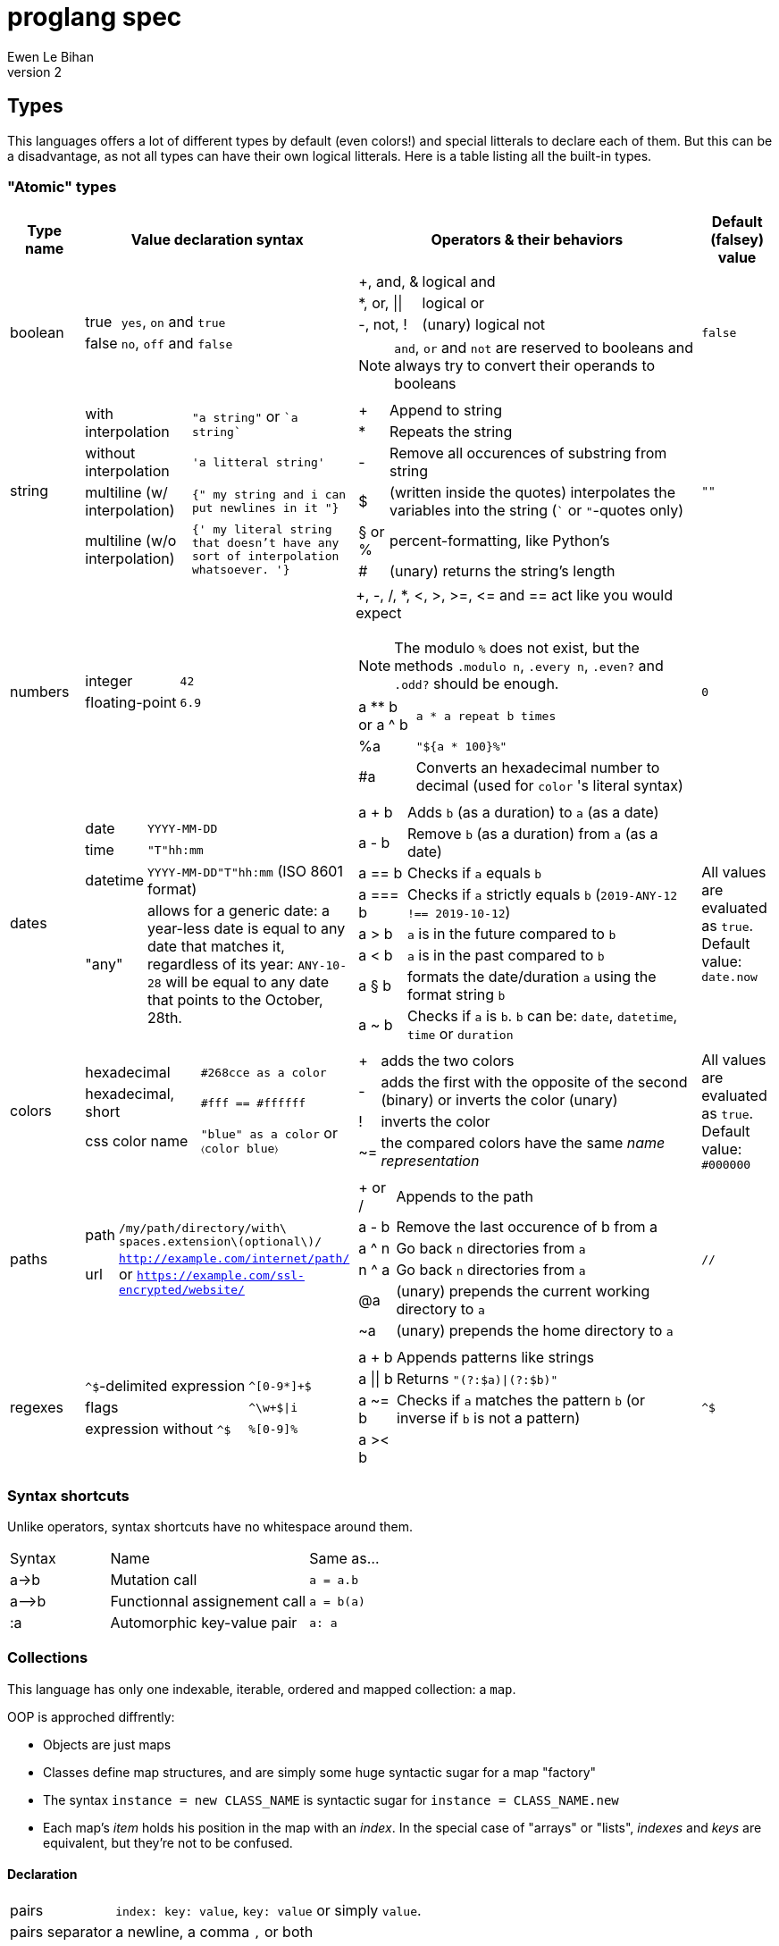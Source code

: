 = proglang spec
Ewen Le Bihan
v2

== Types
This languages offers a lot of different types by default (even colors!) and special litterals to declare each of them. But this can be a disadvantage, as not all types can have their own logical litterals.
Here is a table listing all the built-in types.

=== "Atomic" types

[cols="1,2a,6a,1"]
|===
| Type name | Value declaration syntax | Operators & their behaviors | Default (falsey) value

| boolean 
|
[horizontal]
true :: `yes`, `on` and `true`
false :: `no`, `off` and `false`

|
[horizontal]
+, and, & :: logical and
*, or, \|\| :: logical or
-, not, ! :: (unary) logical not

NOTE: `and`, `or` and `not` are reserved to booleans and always try to convert their operands to booleans
| `false`

| string
| 
[horizontal]
with interpolation :: `"a string"` or \``a string``
without interpolation :: `'a litteral string'`
multiline (w/ interpolation):: `{" my string
and i can put newlines in it "}`
multiline (w/o interpolation) :: `{' my literal string
that doesn't have any sort 
of interpolation
whatsoever.
'}`
|
[horizontal]
+ :: Append to string
* :: Repeats the string
- :: Remove all occurences of substring from string
$ :: (written inside the quotes) interpolates the variables into the string (``` or `"`-quotes only)
§ or % :: percent-formatting, like Python's
# :: (unary) returns the string's length
| `""`

| numbers
|
[horizontal]
integer :: `42`
floating-point :: `6.9`
|
+, -, /, *, <, >, >=, pass:[<=] and == act like you would expect

NOTE: The modulo `%` does not exist, but the methods `.modulo n`, `.every n`, `.even?` and `.odd?` should be enough.

[horizontal]
a +**+ b or a ^ b :: `a * a repeat b times`
 %a :: `"${a * 100}%"`
 #a :: Converts an hexadecimal number to decimal (used for `color` 's literal syntax)
| `0`

| dates
|
[horizontal]
date :: `YYYY-MM-DD`
time :: `"T"hh:mm`
datetime :: `YYYY-MM-DD"T"hh:mm` (ISO 8601 format)
"any" :: allows for a generic date: a year-less date is equal to any date that matches it, regardless of its year: `ANY-10-28` will be equal to any date that points to the October, 28th.

|
[horizontal]
a + b :: Adds `b` (as a duration) to `a` (as a date)
a - b :: Remove `b` (as a duration) from `a` (as a date)
a == b :: Checks if `a` equals `b`
a === b :: Checks if `a` strictly equals `b` (`2019-ANY-12 !== 2019-10-12`)
a > b :: `a` is in the future compared to `b`
a < b :: `a` is in the past compared to `b`
a § b :: formats the date/duration `a` using the format string `b`
a ~ b :: Checks if `a` is `b`. `b` can be: `date`, `datetime`, `time` or `duration`
| All values are evaluated as `true`. Default value: `date.now`

| colors
|
[horizontal]
hexadecimal :: `#268cce as a color`
hexadecimal, short :: `#fff == #ffffff`
css color name :: `"blue" as a color` or `〈color blue〉`
|
[horizontal]
+ :: adds the two colors
- :: adds the first with the opposite of the second (binary) or inverts the color (unary)
! :: inverts the color
~= :: the compared colors have the same _name representation_
| All values are evaluated as `true`. Default value: `#000000`

| paths
|
[horizontal]
path :: `/my/path/directory/with\ spaces.extension\(optional\)/`
url :: `http://example.com/internet/path/` or `https://example.com/ssl-encrypted/website/`

|
[horizontal]
+ or / :: Appends to the path
a - b :: Remove the last occurence of b from a
a ^ n :: Go back `n` directories from `a`
n ^ a :: Go back `n` directories from `a`
 @a :: (unary) prepends the current working directory to `a`
 ~a :: (unary) prepends the home directory to `a`
| `//`

| regexes
| 
[horizontal]
`^$`-delimited expression :: `^[0-9*]+$`
flags :: `^\w+$\|i`
expression without `^$` :: `%[0-9]%`

|
[horizontal]
a + b :: Appends patterns like strings
a \|\| b :: Returns `"(?:$a)\|(?:$b)"`
a ~= b :: Checks if `a` matches the pattern `b` (or inverse if `b` is not a pattern)
a >< b :: 
| `^$`

|===

=== Syntax shortcuts
Unlike operators, syntax shortcuts have no whitespace around them.
[cols="1,2,4a"]
|===
| Syntax
| Name
| Same as...

| +a->b+
| Mutation call
| `a = a.b`

| +a-->b+
| Functionnal assignement call
| `a = b(a)`

| :a
| Automorphic key-value pair
| `a: a`
|===

=== Collections
This language has only one indexable, iterable, ordered and mapped collection:
a `map`.

OOP is approched diffrently: 

* Objects are just maps
* Classes define map structures, and are simply some huge syntactic sugar for a map "factory"
* The syntax `instance = new CLASS_NAME` is syntactic sugar for `instance = CLASS_NAME.new`
* Each map's _item_ holds his position in the map with an _index_. In the special case of "arrays" or "lists", _indexes_ and _keys_ are equivalent, but they're not to be confused.

==== Declaration 
[horizontal]
pairs :: `index: key: value`, `key: value` or simply `value`. 
pairs separator :: a newline, a comma `,` or both
```
my_map = [
  lorem: "ipsum"
  dolor: "sit amet."
]

my_list = [
  "ispum", "dolor", "sit amet"
]
```

==== Lookup
* Lookup by index is made with the `.nth` method (that you can--like everything in this language--override) 
** `my_map.nth 4` gives the fifth item of the map
** `my_map.first == my_map.nth 0`
** `my_map.last == my_map.nth (my_map.size - 1)`
* Lookups by key are made with the dot syntax. This works for...
** Strings, naturally: `my_map.my_key_name`
** Numbers: `my_map.0`
** Variables: `my_map.$variable_name`
** Computed values: `my_map.${my expression}`

==== Iteration
The `iterate` keyword is used:

```
my_map = [
  lorem: "ipsum"
  dolor: "sit amet."
]

iterate over my_map
  log "$key#$index: $value"

--- returns lorem#0: ipsum\ndolor#1: sit amet.
```

`index`, `key` and `value` are set automatically and cannot be overriden

==== Transformations
See <<Built-ins>> for more operations
[cols="1,3,2a"]
|===
| Operation
| Solutions
| Example

| Apppending
| `map += item` or `map << item`
| 

| Prepending
| `item >> map`
|

| Inserting at index/key
| `map.insert item, at: index` or `map.insert item, key: key`
| 

| Zipping keys & values
| `keys >< values`
| Returns a new map, using `keys` 's values as keys, and `values` 's values as values

| Removing the first/last item(s)
| `+map -> remove first: n+` (remove the first `n` items) or `+map -> remove\|first+`. Same with the `last` argument/flag.
| 

| Removing item(s) by key/index
| `map -= key_s_` or `map.remove index_es_ \| by_index`
|
```
my_map = [
  a: 2
  b: 4
  c: 0
  d: 666
]

--- This adapts the indexes of each item. To prevent this, use `.remove` with the `preserve_indexes` flag.

my_map -= ['a', 'c']

----
[
  b: 4
  d: 666
]
----

my_map -> remove 3 \| by_index

----
[
  b: 4
]
----
```

| Switching indexes
| `+map -> move key to: destination_index+`
|
```
my_map = [
  a: 2
  b: 4
  c: 0
]

my_map -> move a to: 1
----
[
  b: 4
  a: 2
  c: 0
]
----
```
|===

== Declarations & assignements
=== Declaring variables
`=` is used to both declare and assign values to names (making that name a defined variable)

.Valid variable names
* Start with
** _ (underscore)
** Alphanumeric characters (including UTF-8 characters)
* Contain either
** _ (underscore)
** alphanumeric characters (including UTF-8 characters)
** - (dash)
* Cannot finish with a dash "-"

The variable's type can be explicitly set, or is infered when not specified:
```
number my-number = 2.485
string my-string = 2.485 --- returns "2.485"
my-variable = 2.485
my-variable is a number --- returns yes
```

Once a variable is declared, its type cannot be changed. This behavior may be altered using the `hybrid` keyword, as such:

```
hybrid var_name = 42
var_name = "it works"
```

You can also declare constants--variables whose values cannot be changed--using the `constant` keyword:

```
constant THE_FINAL_ANSWER = 42
THE_FINAL_ANSWER = 43 --- fail cause: cannot update a constant's value
```

== Operators

Operators can be completely different from one type to another.
Operators are simply functions defined in the type's prototype, that receives two arguments: 

- value: a reference to the object's `.value` function
- other: the other value passed as a comparison

`==`, `>` and other comparison operators are operators like others, and could return something else than booleans (tho the conditional statements always try to convert the result passed as the condition to a boolean).

Operators are in fact simply functions with a non-alphanumeric name: since objects are maps, their keys can be anything.
The only operators that have alphanumeric names are `not`, `and` and `or`.

When you write `a + b`, the compiler/interpreter understands `a.+ b` instead.

To declare _unary_ operators--operators with only one argument, such as `not`--simply define your operator function in your map and do not let it take any arguments.

If you have an operator that can be either unary or binary (eg. `-`), let your function take one _optional_ parameter, and use a `when` or `if` statement to separate the two cases

Any character or sequence of characters can serve as a key name (and thus as an operator name), except the following:

`.{}[]()"':``

Obviously, using one of the sequences used by comments is impossible too

Due to a high chance of ambiguity with other declarations, *all binary operators must be called with spaces surrounding the operator*

== Comments

[cols="1a"]
|===
^| *Single-line*
| — (_em-dash_)
| – (_en-dash_)
| --- (triple dash)
^| *Multiline*
| ====\n ... \n==== (four equal signs, a new line, your comment, a new line, four equal signs.) cannot contain `====`
| ----\n ... \n---- (four dashes, a new line, your comment, a new line, four dashes.) cannot contain `----`
|===

=== Docstrings

To document a function or method, use the following format:

```
----
module_name.method_name (module or instance method)
A description of this function's purpose. Do not explain arguments or flags here.

ARGUMENTS
argument_name | (annotation) accepted type | default value | Explanation

OPTIONS
option_name | Explanation

RETURNS
return type
----
```

`annotation` can be one of:

- converts
- enforces

If the module only contains module methods, you can ommit the "(module)" after method_name, but only if the module/submodule has the string `Only module methods.` or `Module methods only.` as the beginning of the description

To explain modules or submodules, use this format:

```
====
parent_module.module_name by author_name1, author_name2 and author_name3
A description of the module

LICENSE: license name
full license text, or URL to the license text
you can instead use LICENSE: same as parent to refer to the parent module's license.

SOURCE
URL to the source code (a online repo most of the time)
====
```

Of course, `ARGUMENTS`, `OPTIONS`, `RETURNS`, `SOURCE` and--but not recommended—`LICENSE` may be omitted when not applicable.

==== Examples

```
====
Only module methods. The language's core module, includes all the syntactically-sugared "keywords"
====
module core
use import import_module from NATIVE
use glob

----
core.unless
Evaluates the `condition`, and executes the `action` if `conditon` is false.

ARGUMENTS
condition | (converts) boolean  | false   | The condition that will be evaluated
action    | (enforces) function | nothing | The function that will be run if `condition` evaluates to `false`.

RETURNS
[
  result: any
  ran: boolean
]
----
unless = boolean:condition, function:action ==> core.if (not condition), action

----
core.use
Imports one or more objects from a module, or import the whole module, prefixed.

ARGUMENTS
whats  | (enforces) map of strings  | nothing | The list of glob patterns to import, or the module to import.
modules| (enforces) string or path  | ""      | The module(s) to import `whats` from. Can also use glob patterns. (if this is set to the empty string, imports the module directly)

RETURNS
[]any | A map of imported modules, in import order.
----
use = map of strings whats, string or path module: "" ==> {
  if not whats.strip
    fail cause: 'Nothing to import'
         troubleshoot: "Please `use` at least one module or object"
  if not module
    import_module whats.first
  else
    resolve_globs = map of strings values ==> iterate over values { glob.find value or value }
    
    modules --> resolve_globs
    whats --> resolve_globs

    imported = []
    iterate over modules with module=value
      iterate over whats with what=value
        try
          import :module, :what
        on success
          imported +=
}
```

```
module number

----
number.modulo
Calculates the modulo of a number

ARGUMENTS
n | (converts) number | The number to calculate the modulo against: a mod n

RETURNS
number
----
modulo = n ==> value - n.absolute * (value / n.absolute).floor


----
number.even
Checks if the number is even.

OPTIONS
zero_is_even | Counts zero as an even number.

RETURNS
boolean
----
even = |zero_is_even ==> if zero_is_even and this == 0 then yes else this.modulo 2 == 0 

----
number.odd
Checks if the number is odd.

OPTIONS
zero_is_even | Counts zero as an even number.

RETURNS
boolean
----
odd = |zero_is_even ==> if zero_is_even and this == 0 then no else this.modulo 2 != 0
```

== Modules
=== Creation
When you put a `module` declaration at the top of your file, any top-level key-value pair declaration will be exported, such that `key: value` will be accessible as `module_name.key` when using the module in a file. regular `=` assignements will not be accessible outside of the module's file. You can--of course--use the methods of a module in itself, 

==== Module methods vs instance methods
When the parser scans through your functions, it will categorize a method as an instance method if the variable `this` is used, and as a module method otherwise.
A instance method is called on a variable of that module, a module method is called on the module directly.

==== Creating a type
When creating a modulo that is a type, declare your module using `type` instead of `module`.
Then, you can define:

[horizontal]
operators:: Special methods that have the unary/binary syntactic sugar and that can be any character except alphanumeric (more details in the <<Types>> section)
`.as_<type>` :: Special methods that will be used for the `~`/`is` and `as` operators.
`.syntax` :: A special method that is used to describe how to declare a value of your type without using any method: this method will be called with a string, and you have to return either true--if your syntax matches the string given--or false otherwise

NOTE: Regarding `.syntax`, if two syntaxes are in conflict, the _import order_ of the modules will matter: the last-imported module will win. (this means that you can even provide your own type module that extends a built-in type by inheriting its `.syntax` method!)

=== Importing

Importing is done with the `use ... from ...` syntax. You may use the `*` wildcard as you would with glob patterns.
To importing a full module without polluting the namespace, simply use `import module_name`

.Example
----
use map_* from ~/components
----

(this is actually syntax sugar for the method `core.use`)

== Control structures
=== Syntactic sugar for...
Control structures are syntactic sugar for `core` functions that take an argument and a block or function.

eg. writing 
```
if my_conditional
  my_function_call()
  some_variable = some_value
```
gets interpreted as
```
core.if my_conditional, {
  my_function_call()
  some_variable = some_value
}.bind_to_outer_scope()
```
The `.bind_to_outer_scope()` binds the created block to its parent scope, preventing to create a new scope for the control structure's body implicitly.

Some `core` functions return a value, which means that you can assign the result of a control structure to a variable, pretty useful for eg. `when` statements.

=== As modifiers

*All* control structures can be written as a statement modifier, using the statement as the action:

```
log value if value > 5
```

is the same as

```
if value > 5
  log value
```

=== Conditionals

==== `if`/`unless`, `else if`, `else`



=== Loops

.All loops...
- Can be modified with an modifier-style `if` or `unless` statement. (except `while`)
- Return a map containing, in order of iteration, the returned values. (as in functions, the last statement is used as the return value)

Here is an example illustrating the two above points:
```
nums = 
  repeat 10 times with index: n if n.even
    n² --- some unicode works, ² gets transformed to `^2`

log nums
----
nums = [
  0: 0
  1: 4
  2: 16
  3: 36
  4: 64
  5: 100
]
----
```

==== `iterate`
There is no `for` loop. Instead, a `iterate` (or `iterate over`) loop is used. It loops through the given map, setting `value`, `index` and `key` variable accessible inside the loop's body.

===== Nested iterate loops

In a nested iterate loop, the variable `outer` is automatically created for each inner loop, and gives access to the index, value and key of the parent loop, and possibly another `outer` item that is a map containing the parent loop of the parent loop's index, value, key and possibly an `outer` item, and this until we reach the outermost loop.

===== Renaming the automatically set variables

You can also change the name of the automatically set variables, using `with`:

```
iterate over my_map with key: uuid, value: person
  log value --- fail cause: undefined variable
  log person --- works.
  iterate over person
    log key --- keys of the current `person` object.
    outer.key == outer.uuid --- true
    outer.outer --- nothing
```

This is useful in situations with deeply nested loops.

==== `repeat`
To execute some code _n_ times, use `repeat n` or `repeat n times`.

==== `while`/`until`
To execute some code over until a condition is false, use `while`.
Prefer `until` to `while not ...`

== Enforced project structure

When the project's directory contains more than one {proglang} file, the following is assumed:

- One file equals one class. All files are classes, and functions & methods defined in that class are members of the class, whose name is made from the file's name.
- _run.pg_ is the entry point file. This is the only file which is not a class. A project does not need to have a _run.pg_ file. _run.pg_ has access to special keywords, which are defined in the `cli` module, to easily describe CLIs. This module is silently imported like `core`, only for this file.
- Files whose name start with `__` ignores this convention, and are treated as regular .pg files.

NOTE: Class name == module name == the file's name without the extension.

Example structure for the built-in libary:

```
proglang
|__ core.pg  # Keywords
|__ bin # Compiled files go there. As a result, a class cannot be named `bin`
|__ date  # Date type. All the sub classes are accessible as date.(subclass name)
|   |__ date.pg      # Main class
|   |__ datetime.pg  # Datetime sub class
|   |__ duration.pg  # Duration sub class
|   |__ time.pg      # Time sub class
|
|__ map.pg # Map type
|__ number.pg # Number type
|__ path.pg # Path type
|__ regex.pg # Regular expressions type
|__ run.pg  # Executes some given code
|__ color.pg # Color type
|__ markup_languages
|   |__ html.pg
|   |__ json.pg
|   |__ toml.pg
|   |__ yaml.pg
|   |__ markdown.pg
|   |__ asciidoc.pg
|
|__ io.pg
|__ cli.pg
|__ 

```
